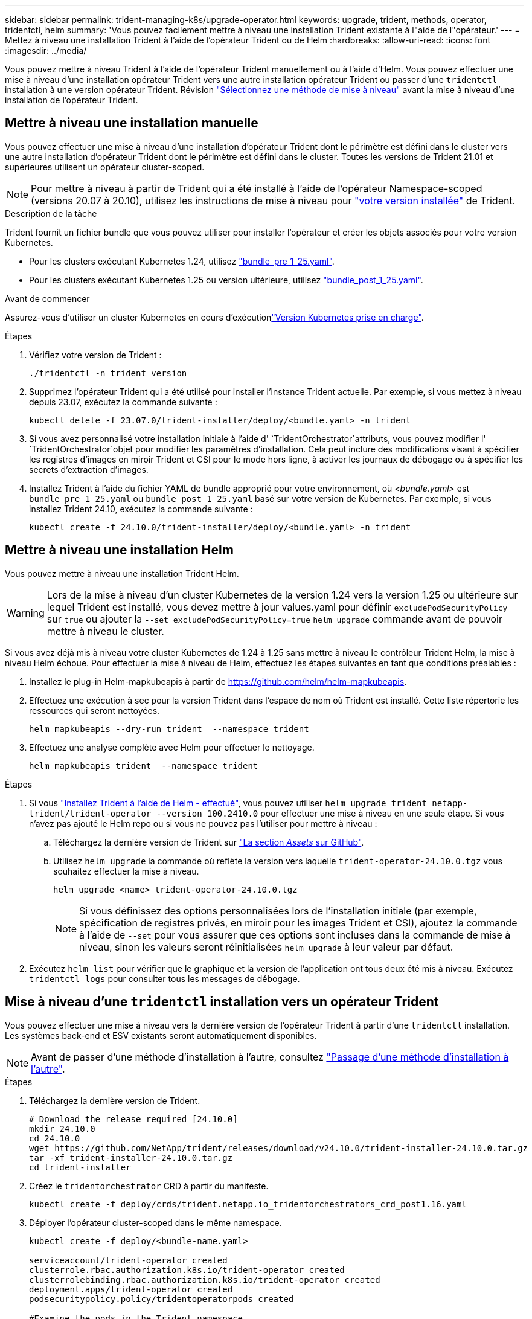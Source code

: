 ---
sidebar: sidebar 
permalink: trident-managing-k8s/upgrade-operator.html 
keywords: upgrade, trident, methods, operator, tridentctl, helm 
summary: 'Vous pouvez facilement mettre à niveau une installation Trident existante à l"aide de l"opérateur.' 
---
= Mettez à niveau une installation Trident à l'aide de l'opérateur Trident ou de Helm
:hardbreaks:
:allow-uri-read: 
:icons: font
:imagesdir: ../media/


[role="lead"]
Vous pouvez mettre à niveau Trident à l'aide de l'opérateur Trident manuellement ou à l'aide d'Helm. Vous pouvez effectuer une mise à niveau d'une installation opérateur Trident vers une autre installation opérateur Trident ou passer d'une `tridentctl` installation à une version opérateur Trident. Révision link:upgrade-trident.html#select-an-upgrade-method["Sélectionnez une méthode de mise à niveau"] avant la mise à niveau d'une installation de l'opérateur Trident.



== Mettre à niveau une installation manuelle

Vous pouvez effectuer une mise à niveau d'une installation d'opérateur Trident dont le périmètre est défini dans le cluster vers une autre installation d'opérateur Trident dont le périmètre est défini dans le cluster. Toutes les versions de Trident 21.01 et supérieures utilisent un opérateur cluster-scoped.


NOTE: Pour mettre à niveau à partir de Trident qui a été installé à l'aide de l'opérateur Namespace-scoped (versions 20.07 à 20.10), utilisez les instructions de mise à niveau pour link:../earlier-versions.html["votre version installée"] de Trident.

.Description de la tâche
Trident fournit un fichier bundle que vous pouvez utiliser pour installer l'opérateur et créer les objets associés pour votre version Kubernetes.

* Pour les clusters exécutant Kubernetes 1.24, utilisez link:https://github.com/NetApp/trident/tree/stable/v24.10/deploy/bundle_pre_1_25.yaml["bundle_pre_1_25.yaml"^].
* Pour les clusters exécutant Kubernetes 1.25 ou version ultérieure, utilisez link:https://github.com/NetApp/trident/tree/stable/v24.10/deploy/bundle_post_1_25.yaml["bundle_post_1_25.yaml"^].


.Avant de commencer
Assurez-vous d'utiliser un cluster Kubernetes en cours d'exécutionlink:../trident-get-started/requirements.html["Version Kubernetes prise en charge"].

.Étapes
. Vérifiez votre version de Trident :
+
[listing]
----
./tridentctl -n trident version
----
. Supprimez l'opérateur Trident qui a été utilisé pour installer l'instance Trident actuelle. Par exemple, si vous mettez à niveau depuis 23.07, exécutez la commande suivante :
+
[listing]
----
kubectl delete -f 23.07.0/trident-installer/deploy/<bundle.yaml> -n trident
----
. Si vous avez personnalisé votre installation initiale à l'aide d' `TridentOrchestrator`attributs, vous pouvez modifier l' `TridentOrchestrator`objet pour modifier les paramètres d'installation. Cela peut inclure des modifications visant à spécifier les registres d'images en miroir Trident et CSI pour le mode hors ligne, à activer les journaux de débogage ou à spécifier les secrets d'extraction d'images.
. Installez Trident à l'aide du fichier YAML de bundle approprié pour votre environnement, où _<bundle.yaml>_ est
`bundle_pre_1_25.yaml` ou `bundle_post_1_25.yaml` basé sur votre version de Kubernetes. Par exemple, si vous installez Trident 24.10, exécutez la commande suivante :
+
[listing]
----
kubectl create -f 24.10.0/trident-installer/deploy/<bundle.yaml> -n trident
----




== Mettre à niveau une installation Helm

Vous pouvez mettre à niveau une installation Trident Helm.


WARNING: Lors de la mise à niveau d'un cluster Kubernetes de la version 1.24 vers la version 1.25 ou ultérieure sur lequel Trident est installé, vous devez mettre à jour values.yaml pour définir `excludePodSecurityPolicy` sur `true` ou ajouter la `--set excludePodSecurityPolicy=true` `helm upgrade` commande avant de pouvoir mettre à niveau le cluster.

Si vous avez déjà mis à niveau votre cluster Kubernetes de 1.24 à 1.25 sans mettre à niveau le contrôleur Trident Helm, la mise à niveau Helm échoue. Pour effectuer la mise à niveau de Helm, effectuez les étapes suivantes en tant que conditions préalables :

. Installez le plug-in Helm-mapkubeapis à partir de https://github.com/helm/helm-mapkubeapis[].
. Effectuez une exécution à sec pour la version Trident dans l'espace de nom où Trident est installé. Cette liste répertorie les ressources qui seront nettoyées.
+
[listing]
----
helm mapkubeapis --dry-run trident  --namespace trident
----
. Effectuez une analyse complète avec Helm pour effectuer le nettoyage.
+
[listing]
----
helm mapkubeapis trident  --namespace trident
----


.Étapes
. Si vous link:../trident-get-started/kubernetes-deploy-helm.html#deploy-the-trident-operator-and-install-trident-using-helm["Installez Trident à l'aide de Helm - effectué"], vous pouvez utiliser `helm upgrade trident netapp-trident/trident-operator --version 100.2410.0` pour effectuer une mise à niveau en une seule étape. Si vous n'avez pas ajouté le Helm repo ou si vous ne pouvez pas l'utiliser pour mettre à niveau :
+
.. Téléchargez la dernière version de Trident sur link:https://github.com/NetApp/trident/releases/latest["La section _Assets_ sur GitHub"^].
.. Utilisez `helm upgrade` la commande où reflète la version vers laquelle `trident-operator-24.10.0.tgz` vous souhaitez effectuer la mise à niveau.
+
[listing]
----
helm upgrade <name> trident-operator-24.10.0.tgz
----
+

NOTE: Si vous définissez des options personnalisées lors de l'installation initiale (par exemple, spécification de registres privés, en miroir pour les images Trident et CSI), ajoutez la commande à l'aide de `--set` pour vous assurer que ces options sont incluses dans la commande de mise à niveau, sinon les valeurs seront réinitialisées `helm upgrade` à leur valeur par défaut.



. Exécutez `helm list` pour vérifier que le graphique et la version de l'application ont tous deux été mis à niveau. Exécutez `tridentctl logs` pour consulter tous les messages de débogage.




== Mise à niveau d'une `tridentctl` installation vers un opérateur Trident

Vous pouvez effectuer une mise à niveau vers la dernière version de l'opérateur Trident à partir d'une `tridentctl` installation. Les systèmes back-end et ESV existants seront automatiquement disponibles.


NOTE: Avant de passer d'une méthode d'installation à l'autre, consultez link:../trident-get-started/kubernetes-deploy.html#moving-between-installation-methods["Passage d'une méthode d'installation à l'autre"].

.Étapes
. Téléchargez la dernière version de Trident.
+
[listing]
----
# Download the release required [24.10.0]
mkdir 24.10.0
cd 24.10.0
wget https://github.com/NetApp/trident/releases/download/v24.10.0/trident-installer-24.10.0.tar.gz
tar -xf trident-installer-24.10.0.tar.gz
cd trident-installer
----
. Créez le `tridentorchestrator` CRD à partir du manifeste.
+
[listing]
----
kubectl create -f deploy/crds/trident.netapp.io_tridentorchestrators_crd_post1.16.yaml
----
. Déployer l'opérateur cluster-scoped dans le même namespace.
+
[listing]
----
kubectl create -f deploy/<bundle-name.yaml>

serviceaccount/trident-operator created
clusterrole.rbac.authorization.k8s.io/trident-operator created
clusterrolebinding.rbac.authorization.k8s.io/trident-operator created
deployment.apps/trident-operator created
podsecuritypolicy.policy/tridentoperatorpods created

#Examine the pods in the Trident namespace
NAME                                  READY   STATUS    RESTARTS   AGE
trident-controller-79df798bdc-m79dc   6/6     Running   0          150d
trident-node-linux-xrst8              2/2     Running   0          150d
trident-operator-5574dbbc68-nthjv     1/1     Running   0          1m30s
----
. Créez une `TridentOrchestrator` CR pour installer Trident.
+
[listing]
----
cat deploy/crds/tridentorchestrator_cr.yaml
apiVersion: trident.netapp.io/v1
kind: TridentOrchestrator
metadata:
  name: trident
spec:
  debug: true
  namespace: trident

kubectl create -f deploy/crds/tridentorchestrator_cr.yaml

#Examine the pods in the Trident namespace
NAME                                READY   STATUS    RESTARTS   AGE
trident-csi-79df798bdc-m79dc        6/6     Running   0          1m
trident-csi-xrst8                   2/2     Running   0          1m
trident-operator-5574dbbc68-nthjv   1/1     Running   0          5m41s
----
. Vérifiez que Trident a été mis à niveau vers la version prévue.
+
[listing]
----
kubectl describe torc trident | grep Message -A 3

Message:                Trident installed
Namespace:              trident
Status:                 Installed
Version:                v24.10.0
----

